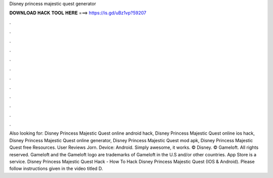 Disney princess majestic quest generator

𝐃𝐎𝐖𝐍𝐋𝐎𝐀𝐃 𝐇𝐀𝐂𝐊 𝐓𝐎𝐎𝐋 𝐇𝐄𝐑𝐄 ===> https://is.gd/uBz1vp?59207

.

.

.

.

.

.

.

.

.

.

.

.

Also looking for: Disney Princess Majestic Quest online android hack, Disney Princess Majestic Quest online ios hack, Disney Princess Majestic Quest online generator, Disney Princess Majestic Quest mod apk, Disney Princess Majestic Quest free Resources. User Reviews Jorn. Device: Android. Simply awesome, it works. © Disney. © Gameloft. All rights reserved. Gameloft and the Gameloft logo are trademarks of Gameloft in the U.S and/or other countries. App Store is a service. Disney Princess Majestic Quest Hack - How To Hack Disney Princess Majestic Quest (IOS & Android). Please follow instructions given in the video titled D.